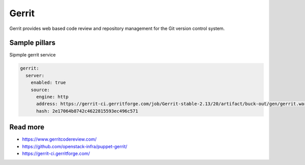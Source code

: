 
======
Gerrit
======

Gerrit provides web based code review and repository management for the Git version control system.

Sample pillars
==============

Sipmple gerrit service

.. code-block:: yaml

    gerrit:
      server:
        enabled: true
        source:
          engine: http
          address: https://gerrit-ci.gerritforge.com/job/Gerrit-stable-2.13/20/artifact/buck-out/gen/gerrit.war
          hash: 2e17064b8742c4622815593ec496c571

Read more
=========

* https://www.gerritcodereview.com/
* https://github.com/openstack-infra/puppet-gerrit/
* https://gerrit-ci.gerritforge.com/
